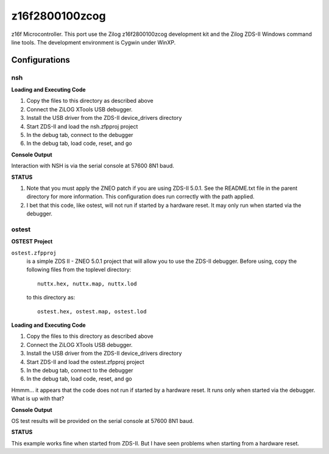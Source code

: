 ===============
z16f2800100zcog
===============

z16f Microcontroller.  This port use the Zilog z16f2800100zcog
development kit and the Zilog ZDS-II Windows command line tools.  The
development environment is Cygwin under WinXP.


Configurations
==============

nsh
---

**Loading and Executing Code**

1. Copy the files to this directory as described above
2. Connect the ZiLOG XTools USB debugger.
3. Install the USB driver from the ZDS-II device_drivers directory
4. Start ZDS-II and load the nsh.zfpproj project
5. In the debug tab, connect to the debugger
6. In the debug tab, load code, reset, and go

**Console Output**

Interaction with NSH is via the serial console at 57600 8N1 baud.

**STATUS**

1. Note that you must apply the ZNEO patch if you are using ZDS-II 5.0.1.
   See the README.txt file in the parent directory for more information.
   This configuration does run correctly with the path applied.

2. I bet that this code, like ostest, will not run if started by a hardware
   reset.  It may only run when started via the debugger.


ostest
------

**OSTEST Project**

``ostest.zfpproj``
  is a simple ZDS II - ZNEO 5.0.1 project that will allow you
  to use the ZDS-II debugger.  Before using, copy the following files from
  the toplevel directory::

    nuttx.hex, nuttx.map, nuttx.lod

  to this directory as::

    ostest.hex, ostest.map, ostest.lod

**Loading and Executing Code**

1. Copy the files to this directory as described above
2. Connect the ZiLOG XTools USB debugger.
3. Install the USB driver from the ZDS-II device_drivers directory
4. Start ZDS-II and load the ostest.zfpproj project
5. In the debug tab, connect to the debugger
6. In the debug tab, load code, reset, and go

Hmmm... it appears that the code does not run if started by a hardware reset.
It runs only when started via the debugger.  What is up with that?

**Console Output**

OS test results will be provided on the serial console at 57600 8N1 baud.

**STATUS**

This example works fine when started from ZDS-II.  But I have seen problems
when starting from a hardware reset.
